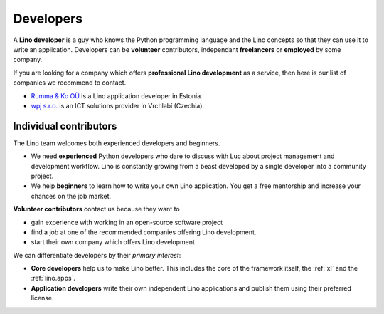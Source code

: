 .. _developers:

==========
Developers
==========

A **Lino developer** is a guy who knows the Python programming
language and the Lino concepts so that they can use it to write an
application.  Developers can be **volunteer** contributors,
independant **freelancers** or **employed** by some company.

If you are looking for a company which offers **professional Lino
development** as a service, then here is our list of companies we
recommend to contact.

- `Rumma & Ko OÜ <http://www.saffre-rumma.net>`__ is a Lino
  application developer in Estonia.
  
- `wpj s.r.o. <http://www.wpj.cz>`__ is an ICT solutions provider in
  Vrchlabí (Czechia).
  

Individual contributors
=======================

The Lino team welcomes both experienced developers and beginners.

- We need **experienced** Python developers who dare to discuss with
  Luc about project management and development workflow. Lino is
  constantly growing from a beast developed by a single developer into
  a community project.
  
- We help **beginners** to learn how to write your own Lino application.  You
  get a free mentorship and increase your chances on the job market.

**Volunteer contributors** contact us because they want to

- gain experience with working in an open-source software project

- find a job at one of the recommended companies offering Lino
  development.

- start their own company which offers Lino development
  
We can differentiate developers by their *primary interest*:

- **Core developers** help us to make Lino better.  This includes the
  core of the framework itself, the :ref:`xl` and the
  :ref:`lino.apps`.

- **Application developers** write their own independent Lino
  applications and publish them using their preferred license.

  

